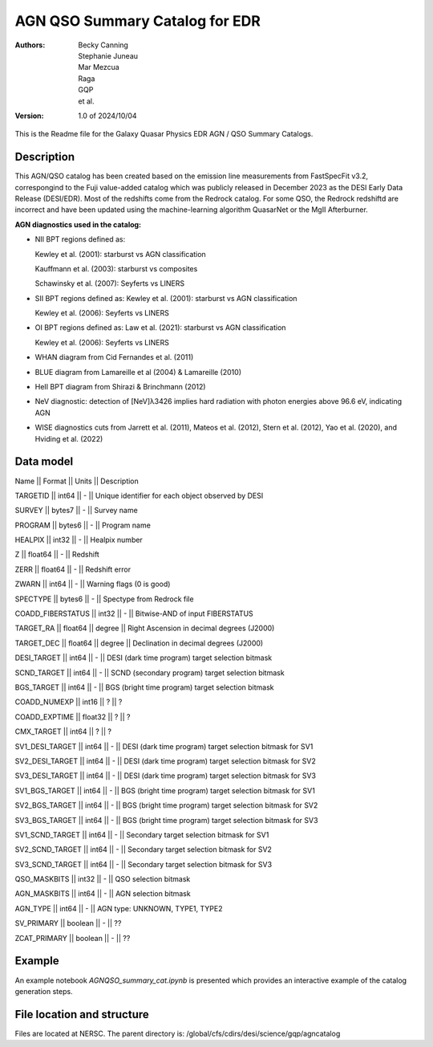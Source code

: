 ###############################
AGN QSO Summary Catalog for EDR
###############################

:Authors:
    Becky Canning,
    Stephanie Juneau,
    Mar Mezcua,
    Raga, 
    GQP, 
    et al.,

:Version: 1.0 of 2024/10/04


This is the Readme file for the Galaxy Quasar Physics EDR AGN / QSO Summary Catalogs.


Description
===========

This AGN/QSO catalog has been created based on the emission line measurements from FastSpecFit v3.2, correspongind to the Fuji value-added catalog which was publicly released in December 2023 as the DESI Early Data Release (DESI/EDR). Most of the redshifts come from the Redrock catalog. For some QSO, the Redrock redshiftd are incorrect and have been updated using the machine-learning algorithm QuasarNet or the MgII Afterburner.

**AGN diagnostics used in the catalog:**

- NII BPT regions defined as:

  Kewley et al. (2001): starburst vs AGN classification 

  Kauffmann et al. (2003): starburst vs composites

  Schawinsky et al. (2007): Seyferts vs LINERS

- SII BPT regions defined as:
  Kewley et al. (2001): starburst vs AGN classification

  Kewley et al. (2006): Seyferts vs LINERS

- OI BPT regions defined as:
  Law et al. (2021): starburst vs AGN classification

  Kewley et al. (2006): Seyferts vs LINERS

- WHAN diagram from Cid Fernandes et al. (2011)

- BLUE diagram from Lamareille et al (2004) & Lamareille (2010)

- HeII BPT diagram from Shirazi & Brinchmann (2012)

- NeV diagnostic: detection of [NeV]λ3426 implies hard radiation with photon energies above 96.6 eV, indicating AGN

- WISE diagnostics cuts from Jarrett et al. (2011), Mateos et al. (2012), Stern et al. (2012), Yao et al. (2020), and Hviding et al. (2022)
    

Data model
==========
Name  ||   Format   ||  Units  ||  Description

TARGETID ||  int64  ||  -  ||  Unique identifier for each object observed by DESI

SURVEY  ||  bytes7  ||  -  ||  Survey name

PROGRAM  ||  bytes6  ||  -   || Program name

HEALPIX  ||  int32  ||  -  ||  Healpix number

Z  ||  float64   || -  ||  Redshift

ZERR  ||  float64  ||  -  ||  Redshift error

ZWARN  ||  int64 ||   -  ||  Warning flags (0 is good)

SPECTYPE  ||  bytes6 ||   -  ||  Spectype from Redrock file

COADD_FIBERSTATUS  ||  int32 ||   -  ||  Bitwise-AND of input FIBERSTATUS

TARGET_RA ||   float64 ||   degree ||   Right Ascension in decimal degrees (J2000)

TARGET_DEC ||   float64  ||  degree  ||  Declination in decimal degrees (J2000)

DESI_TARGET ||   int64 ||   -  ||  DESI (dark time program) target selection bitmask

SCND_TARGET ||   int64 ||   -  ||  SCND (secondary program) target selection bitmask

BGS_TARGET ||   int64  ||  -  ||  BGS (bright time program) target selection bitmask

COADD_NUMEXP ||   int16  ||  ?  ||     ?

COADD_EXPTIME ||   float32  ||  ?  ||     ?

CMX_TARGET ||   int64  ||  ?  ||     ?

SV1_DESI_TARGET  || int64 ||    -  ||  DESI (dark time program) target selection bitmask for SV1

SV2_DESI_TARGET ||   int64 ||   - ||   DESI (dark time program) target selection bitmask for SV2

SV3_DESI_TARGET ||   int64 ||   -  ||  DESI (dark time program) target selection bitmask for SV3

SV1_BGS_TARGET ||  int64 ||    -  ||  BGS (bright time program) target selection bitmask for SV1

SV2_BGS_TARGET  || int64 ||   -  ||  BGS (bright time program) target selection bitmask for SV2

SV3_BGS_TARGET ||  int64  ||   -  ||  BGS (bright time program) target selection bitmask for SV3

SV1_SCND_TARGET ||  int64 ||    -  ||  Secondary target selection bitmask for SV1

SV2_SCND_TARGET  || int64 ||    -  ||  Secondary target selection bitmask for SV2

SV3_SCND_TARGET ||  int64  ||   -  ||  Secondary target selection bitmask for SV3

QSO_MASKBITS   || int32  ||  -  ||  QSO selection bitmask

AGN_MASKBITS || int64  ||  -  ||  AGN selection bitmask

AGN_TYPE || int64  ||  -  ||  AGN type: UNKNOWN, TYPE1, TYPE2

SV_PRIMARY || boolean  ||  -  || ??

ZCAT_PRIMARY || boolean  ||  -  || ??


Example
=======

An example notebook *AGNQSO_summary_cat.ipynb* is presented which provides an interactive example of the catalog generation steps.


File location and structure
===========================

Files are located at NERSC. The parent directory is: /global/cfs/cdirs/desi/science/gqp/agncatalog 

